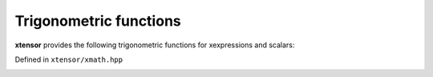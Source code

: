 .. Copyright (c) 2016, Johan Mabille, Sylvain Corlay and Wolf Vollprecht

   Distributed under the terms of the BSD 3-Clause License.

   The full license is in the file LICENSE, distributed with this software.

Trigonometric functions
=======================

**xtensor** provides the following trigonometric functions for xexpressions and scalars:

Defined in ``xtensor/xmath.hpp``

.. _sin-function-reference:
.. doxygenfunction:: sin(E&&)
   :project: xtensor

.. _cos-function-reference:
.. doxygenfunction:: cos(E&&)
   :project: xtensor

.. _tan-function-reference:
.. doxygenfunction:: tan(E&&)
   :project: xtensor

.. _asin-function-reference:
.. doxygenfunction:: asin(E&&)
   :project: xtensor

.. _acos-function-reference:
.. doxygenfunction:: acos(E&&)
   :project: xtensor

.. _atan-function-reference:
.. doxygenfunction:: atan(E&&)
   :project: xtensor

.. _atan2-func-ref:
.. doxygenfunction:: atan2(E1&&, E2&&)
   :project: xtensor

